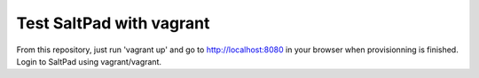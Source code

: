 ===============================
Test SaltPad with vagrant
===============================


From this repository, just run 'vagrant up' and go to http://localhost:8080 in
your browser when provisionning is finished. Login to SaltPad using vagrant/vagrant.
